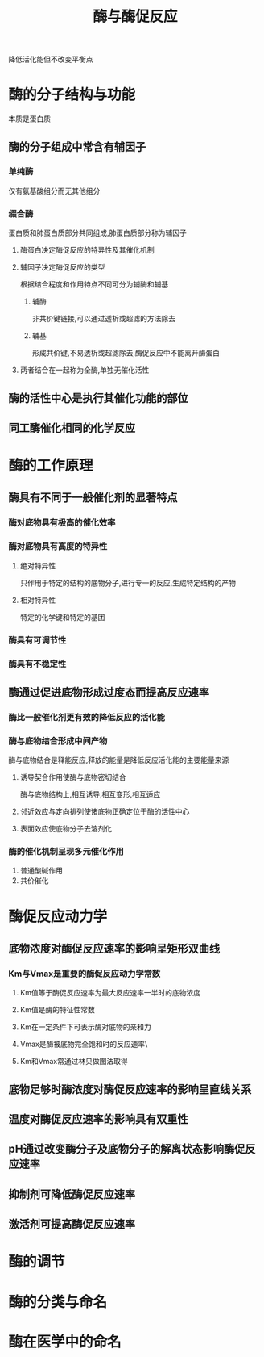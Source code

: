 #+title: 酶与酶促反应
#+HUGO_BASE_DIR: ~/Org/www/

降低活化能但不改变平衡点
* 酶的分子结构与功能
本质是蛋白质
** 酶的分子组成中常含有辅因子
*** 单纯酶
仅有氨基酸组分而无其他组分
*** 缀合酶
蛋白质和肺蛋白质部分共同组成,肺蛋白质部分称为辅因子
**** 酶蛋白决定酶促反应的特异性及其催化机制
**** 辅因子决定酶促反应的类型
根据结合程度和作用特点不同可分为辅酶和辅基
***** 辅酶
非共价键链接,可以通过透析或超滤的方法除去
***** 辅基
形成共价键,不易透析或超滤除去,酶促反应中不能离开酶蛋白
**** 两者结合在一起称为全酶,单独无催化活性
** 酶的活性中心是执行其催化功能的部位
** 同工酶催化相同的化学反应
* 酶的工作原理
** 酶具有不同于一般催化剂的显著特点
*** 酶对底物具有极高的催化效率
*** 酶对底物具有高度的特异性
**** 绝对特异性
只作用于特定的结构的底物分子,进行专一的反应,生成特定结构的产物
**** 相对特异性
特定的化学键和特定的基团
*** 酶具有可调节性
*** 酶具有不稳定性
** 酶通过促进底物形成过度态而提高反应速率
*** 酶比一般催化剂更有效的降低反应的活化能
*** 酶与底物结合形成中间产物
酶与底物结合是释能反应,释放的能量是降低反应活化能的主要能量来源
**** 诱导契合作用使酶与底物密切结合
酶与底物结构上,相互诱导,相互变形,相互适应
**** 邻近效应与定向排列使诸底物正确定位于酶的活性中心
**** 表面效应使底物分子去溶剂化
*** 酶的催化机制呈现多元催化作用
1. 普通酸碱作用
2. 共价催化
* 酶促反应动力学
** 底物浓度对酶促反应速率的影响呈矩形双曲线
*** Km与Vmax是重要的酶促反应动力学常数
**** Km值等于酶促反应速率为最大反应速率一半时的底物浓度
**** Km值是酶的特征性常数
**** Km在一定条件下可表示酶对底物的亲和力
**** Vmax是酶被底物完全饱和时的反应速率\
**** Km和Vmax常通过林贝做图法取得
** 底物足够时酶浓度对酶促反应速率的影响呈直线关系
** 温度对酶促反应速率的影响具有双重性
** pH通过改变酶分子及底物分子的解离状态影响酶促反应速率
** 抑制剂可降低酶促反应速率
** 激活剂可提高酶促反应速率
* 酶的调节
* 酶的分类与命名
* 酶在医学中的命名
